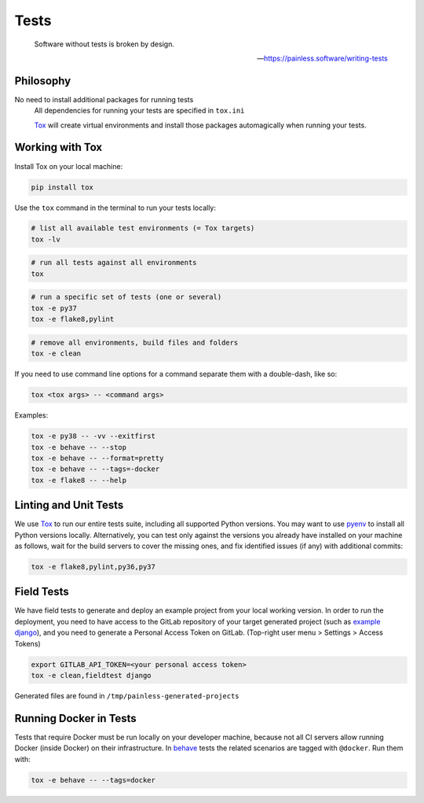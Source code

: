 Tests
=====

    Software without tests is broken by design.

    -- https://painless.software/writing-tests

Philosophy
----------

No need to install additional packages for running tests
    All dependencies for running your tests are specified in ``tox.ini``

    `Tox`_ will create virtual environments and install those packages
    automagically when running your tests.

Working with Tox
----------------

Install Tox on your local machine:

.. code-block:: console

    pip install tox

Use the ``tox`` command in the terminal to run your tests locally:

.. code-block:: console

    # list all available test environments (= Tox targets)
    tox -lv

.. code-block:: console

    # run all tests against all environments
    tox

.. code-block:: console

    # run a specific set of tests (one or several)
    tox -e py37
    tox -e flake8,pylint

.. code-block:: console

    # remove all environments, build files and folders
    tox -e clean

If you need to use command line options for a command separate them with a
double-dash, like so:

.. code-block:: console

     tox <tox args> -- <command args>

Examples:

.. code-block:: console

    tox -e py38 -- -vv --exitfirst
    tox -e behave -- --stop
    tox -e behave -- --format=pretty
    tox -e behave -- --tags=-docker
    tox -e flake8 -- --help

Linting and Unit Tests
----------------------

We use `Tox`_ to run our entire tests suite, including all supported Python
versions.  You may want to use `pyenv`_ to install all Python versions locally.
Alternatively, you can test only against the versions you already have
installed on your machine as follows, wait for the build servers to cover the
missing ones, and fix identified issues (if any) with additional commits:

.. code-block:: console

    tox -e flake8,pylint,py36,py37

Field Tests
-----------

We have field tests to generate and deploy an example project from your
local working version.  In order to run the deployment, you need to have
access to the GitLab repository of your target generated project (such as
`example django`_), and you need to generate a Personal Access Token on
GitLab. (Top-right user menu > Settings > Access Tokens)

.. code-block:: console

    export GITLAB_API_TOKEN=<your personal access token>
    tox -e clean,fieldtest django

Generated files are found in ``/tmp/painless-generated-projects``

Running Docker in Tests
------------------------

Tests that require Docker must be run locally on your developer machine,
because not all CI servers allow running Docker (inside Docker) on their
infrastructure.  In `behave`_ tests the related scenarios are tagged with
``@docker``.  Run them with:

.. code-block:: console

    tox -e behave -- --tags=docker


.. _Tox: https://tox.readthedocs.io/en/latest/
.. _pull request: https://github.com/painless-software/painless-continuous-delivery/pulls
.. _bug tracker: https://github.com/painless-software/painless-continuous-delivery/issues
.. _flake8: http://flake8.readthedocs.io/en/latest/
.. _Pylint: https://pylint.org/
.. _pyenv: https://github.com/yyuu/pyenv#basic-github-checkout
.. _behave: https://behave.readthedocs.io/en/latest/
.. _example django: https://gitlab.com/appuio/example-django
